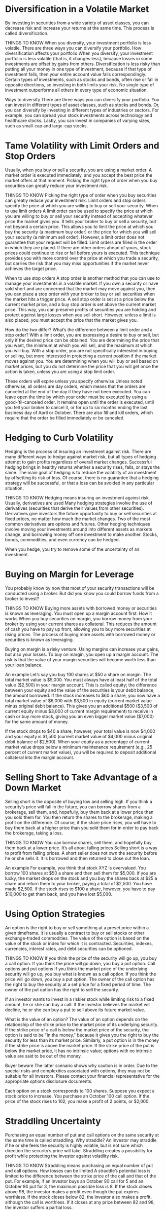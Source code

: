 #+STARTUP: INDENT NUM

* Diversification in a Volatile Market
By investing in securities from a wide variety of asset classes, you can decrease risk and increase your returns at the same time. This process is called diversification.

THINGS TO KNOW
When you diversify, your investment portfolio is less volatile.
There are three ways you can diversify your portfolio.
How diversification affects your portfolio
When you diversify, your investment portfolio is less volatile (that is, it changes less), because losses in some investments are offset by gains from others. Diversification is less risky than putting all your money in one type of investment, because if that type of investment falls, then your entire account value falls correspondingly. Certain types of investments, such as stocks and bonds, often rise or fall in opposite directions, so investing in both limits your risk. No single type of investment outperforms all others in every type of economic situation.

Ways to diversify
There are three ways you can diversify your portfolio. You can invest in different types of asset classes, such as stocks and bonds. Or, you can diversify by investing in different types of industries or sectors. For example, you can spread your stock investments across technology and healthcare stocks. Lastly, you can invest in companies of varying sizes, such as small-cap and large-cap stocks.

* Tame Volatility with Limit Orders and Stop Orders
Usually, when you buy or sell a security, you are using a market order. A market order is executed immediately, and you accept the best price the market offers at that moment. Picking the right type of order when you buy securities can greatly reduce your investment risk.

THINGS TO KNOW
Picking the right type of order when you buy securities can greatly reduce your investment risk.
Limit orders and stop orders specify the price at which you are willing to buy or sell your security.
When to use limit orders
A limit order can be used to specify the price at which you are willing to buy or sell your security instead of accepting whatever price the market gives you. It tells your broker to buy or sell a security, but not beyond a certain price. This allows you to limit the price at which you buy the security (a maximum buy order) or the price for which you will sell your security (a minimum sell order). However, a limit order does not guarantee that your request will be filled. Limit orders are filled in the order in which they are placed. If there are other orders ahead of yours, stock prices could continue to rise or fall before yours is executed. This technique provides you with more control over the price at which you trade a security, but carries the risk that you may miss opportunities if the market never achieves the target price.

When to use stop orders
A stop order is another method that you can use to manage your investments in a volatile market. If you own a security or have sold short and are concerned that the market may move against you, then you can place a stop order with your broker to buy or sell securities when the market hits a trigger price. A sell stop order is set at a price below the current market price, and a buy stop order is set above the current market price. This way, you can preserve profits of securities you are holding and protect against large losses when you sell short. However, unless a limit is also placed, you must accept the price that the market gives you.

How do the two differ?
What’s the difference between a limit order and a stop order? With a limit order, you are expressing a desire to buy or sell, but only if the desired price can be obtained. You are determining the price that you want, the minimum at which you will sell, and the maximum at which you will buy. With a stop order, you are not specifically interested in buying or selling, but more interested in protecting a current position if the market moves against you. You are determining when you will buy or sell based on market prices, but you do not determine the price that you will get once the action is taken, unless you are using a stop limit order.

These orders will expire unless you specify otherwise
Unless noted otherwise, all orders are day orders, which means that the orders are canceled at the end of the day if they have not been executed. You can leave open the time by which your order must be executed by using a good-’til-canceled order. It remains open until the order is executed, until you tell your broker to cancel it, or for up to six months ending the last business day of April or October. There are also fill and kill orders, which require that the order be filled immediately or be canceled.

* Hedging to Curb Volatility
Hedging is the process of insuring an investment against risk. There are many different ways to hedge against market risk, but all types of hedging attempt to gain profits regardless of overall market changes. Successful hedging brings in healthy returns whether a security rises, falls, or stays the same. The main goal of hedging is to reduce the volatility of an investment by offsetting its risk of loss. Of course, there is no guarantee that a hedging strategy will be successful, or that a loss can be avoided in any particular situation.

THINGS TO KNOW
Hedging means insuring an investment against risk.
Usually, derivatives are used
Many hedging strategies involve the use of derivatives (securities that derive their values from other securities). Derivatives give investors the future opportunity to buy or sell securities at fixed prices, no matter how much the market changes. Two of the most common derivatives are options and futures. Other hedging techniques involve moving your investments around into different assets as markets change, and borrowing money off one investment to make another. Stocks, bonds, commodities, and even currency can be hedged.

When you hedge, you try to remove some of the uncertainty of an investment.

* Buying on Margin for Leverage
You probably know by now that most of your security transactions will be conducted using a broker. But did you know you could borrow funds from a broker to invest?

THINGS TO KNOW
Buying more assets with borrowed money or securities is known as leveraging.
You must open up a margin account first.
How it works
When you buy securities on margin, you borrow money from your broker by using your current shares as collateral. This reduces the amount of cash you have to pay up front, allowing you to buy more securities at rising prices. The process of buying more assets with borrowed money or securities is known as leveraging.

Buying on margin is a risky venture. Using margins can increase your gains, but also your losses. To buy on margin, you open up a margin account. The risk is that the value of your margin securities will become worth less than your loan balance.

An example
Let’s say you buy 100 shares at $50 a share on margin. The total market value is $5,000. You must always have at least half of the total value ($2,500) in your margin account. This is called equity; the difference between your equity and the value of the securities is your debit balance, the amount borrowed. If the stock increases to $60 a share, you now have a total market value of $6,000 with $3,500 in equity (current market value minus original debit balance). This gives you an additional $500 ($3,500 of current equity minus $3,000 of current margin requirement) to receive in cash or buy more stock, giving you an even bigger market value ($7,000) for the same amount of money.

If the stock drops to $40 a share, however, your total value is now $4,000 and your equity is $1,500 (current market value of $4,000 minus original debit balance of $2,500). When your equity as a percentage of current market value drops below a minimum maintenance requirement (e.g., 25 percent of current market value), you will be required to deposit additional collateral into the margin account.

* Selling Short to Take Advantage of a Down Market
Selling short is the opposite of buying low and selling high. If you think a security’s price will fall in the future, you can borrow shares from a brokerage, sell them, and, hopefully, buy them back at a lower price than you sold them for. You then return the shares to the brokerage, making a profit on the difference. Of course, if the share price rises, you will have to buy them back at a higher price than you sold them for in order to pay back the brokerage, taking a loss.

THINGS TO KNOW
You can borrow shares, sell them, and hopefully buy them back at a lower price.
It’s all about falling prices
Selling short is a way to profit from falling prices. A short seller does not own the security before he or she sells it. It is borrowed and then returned to close out the loan.

An example
For example, you think that stock XYZ is overvalued. You borrow 100 shares at $50 a share and then sell them for $5,000. If you are lucky, the market drops on the stock and you buy the shares back at $25 a share and return them to your broker, paying a total of $2,500. You have made $2,500. If the stock rises to $100 a share, however, you have to pay $10,000 to get them back, and you have lost $5,000.

* Using Option Strategies
An option is the right to buy or sell something at a preset price within a given timeframe. It is usually a contract to buy or sell stocks or other exchange-traded commodities. The value of the option is based on the value of the stock or index for which it is contracted. Securities, indexes, currencies, interest rates, and debt securities can be optioned.

THINGS TO KNOW
If you think the price of the security will go up, you buy a call option.
If you think the price will go down, you buy a put option.
Call options and put options
If you think the market price of the underlying security will go up, you buy what is known as a call option. If you think the price will go down, you buy a put option. The owner of the call option has the right to buy the security at a set price for a fixed period of time. The owner of the put option has the right to sell the security.

If an investor wants to invest in a riskier stock while limiting risk to a fixed amount, he or she can buy a call. If the investor believes the market will decline, he or she can buy a put to sell above its future market value.

What is the value of an option?
The value of an option depends on the relationship of the strike price to the market price of its underlying security. If the strike price of a call is below the market price of the security, the option is said to be "in the money," because it gives you the right to buy the security for less than its market price. Similarly, a put option is in the money if the strike price is above the market price. If the strike price of the put is below the market price, it has no intrinsic value; options with no intrinsic value are said to be out of the money.

Buyer beware
The latter scenario shows why caution is in order. Due to the special risks and complexities associated with options, they may not be suitable for all investors. Please contact your financial representative for the appropriate options disclosure documents.

Each option on a stock corresponds to 100 shares. Suppose you expect a stock price to increase. You purchase an October 100 call option. If the price of the stock rises to 102, you make a profit of 2 points, or $2,000.

* Straddling Uncertainty
Purchasing an equal number of put and call options on the same security at the same time is called straddling. Why straddle? An investor may straddle if he or she feels the security is highly volatile, but is not sure which direction the security’s price will take. Straddling creates a possibility for profit while protecting the investor against volatility risk.

THINGS TO KNOW
Straddling means purchasing an equal number of put and call options.
How losses can be limited
A straddle’s potential loss is limited to the difference between the strike price of the call and that of the put. For example, if an investor buys an October 90 call for 5 and an October 90 put for 3, the maximum possible loss is 8. If the stock closes above 98, the investor makes a profit even though the put expires worthless. If the stock closes below 82, the investor also makes a profit, although the call is worthless. If it closes at any price between 82 and 98, the investor suffers a partial loss.

* Capitalize on Future Price Movements
A future is a legally binding contract to buy or sell a specific quantity of something in the future at a predetermined price. Futures are usually used for tangible goods such as currencies or oil. These physical goods are also called commodities. They can also be issued on other securities, such as stocks and bonds, or on stock indexes.

THINGS TO KNOW
Futures are usually used for tangible goods, but they can also be used for stocks and bonds.
Why use futures?
Futures are used to capitalize on future price movements. Let’s say you believe the price of wheat is going to go up six months from now. You buy a futures contract to buy wheat six months from now at today’s price. If the price of wheat goes up, you sell your contract at the higher price and make a profit. If wheat prices go down, you sell it and take a loss. Because futures contracts involve future trades, you can sell your contract now and buy it back later, meeting your agreement and realizing a difference in price.

* Summary of Investment Strategies for a Volatile Market
Profits can be made on fluctuating market prices if the right strategy is used. The key is to choose the right strategy for the right market. Volatile market strategies all have one thing in common: by settling on a specific future price, investors hope to capitalize on upward or downward market trends. Investors use diversification, limit orders, hedging, options, futures, straddles, selling short, and buying on margin to take advantage of predicted changes in market pricing.
